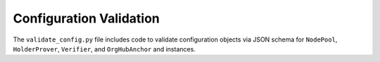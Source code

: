 ******************************
Configuration Validation
******************************

The ``validate_config.py`` file includes code to validate configuration objects via JSON schema for ``NodePool``, ``HolderProver``, ``Verifier``, and ``OrgHubAnchor`` and instances.
